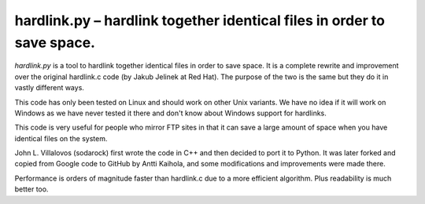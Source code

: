 =========================================================================
 hardlink.py – hardlink together identical files in order to save space.
=========================================================================

`hardlink.py` is a tool to hardlink together identical files in order
to save space.  It is a complete rewrite and improvement over the
original hardlink.c code (by Jakub Jelinek at Red Hat).  The purpose
of the two is the same but they do it in vastly different ways.

This code has only been tested on Linux and should work on other Unix
variants.  We have no idea if it will work on Windows as we have never
tested it there and don't know about Windows support for hardlinks.

This code is very useful for people who mirror FTP sites in that it
can save a large amount of space when you have identical files on the
system.

John L. Villalovos (sodarock) first wrote the code in C++ and then
decided to port it to Python.  It was later forked and copied from
Google code to GitHub by Antti Kaihola, and some modifications and
improvements were made there.

Performance is orders of magnitude faster than hardlink.c due to a
more efficient algorithm.  Plus readability is much better too.
